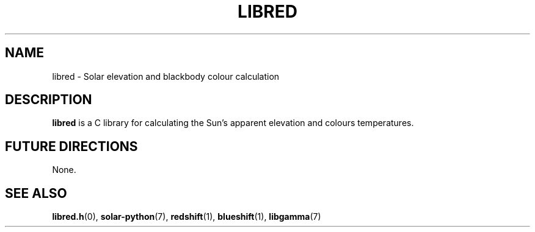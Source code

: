 .TH LIBRED 7 LIBRED
.SH NAME
libred \- Solar elevation and blackbody colour calculation
.SH DESCRIPTION
.B libred
is a C library for calculating the Sun's apparent elevation
and colours temperatures.
.SH "FUTURE DIRECTIONS"
None.
.SH "SEE ALSO"
.BR libred.h (0),
.BR solar-python (7),
.BR redshift (1),
.BR blueshift (1),
.BR libgamma (7)
